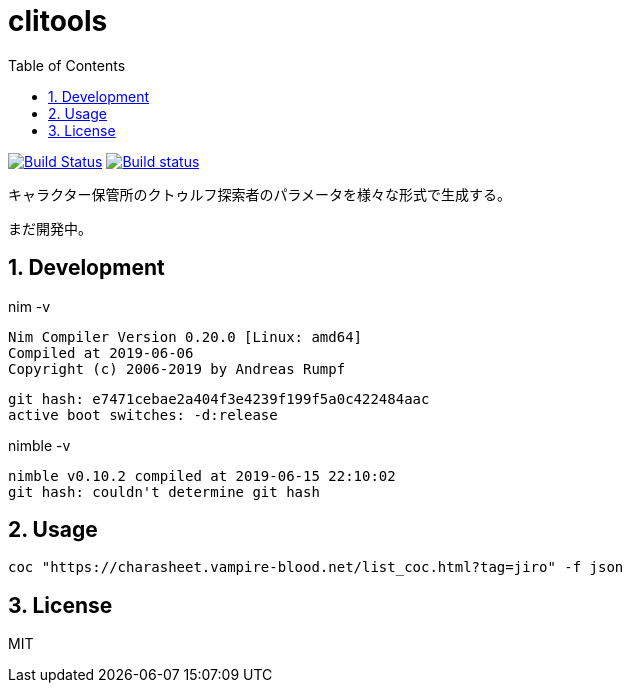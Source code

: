 :toc: left
:sectnums:

= clitools

image:https://travis-ci.org/jiro4989/coc.svg?branch=master["Build Status", link="https://travis-ci.org/jiro4989/coc"]
image:https://ci.appveyor.com/api/projects/status/w9ihom08n09vmiti/branch/master?svg=true["Build status", link="https://ci.appveyor.com/project/jiro4989/coc"]

キャラクター保管所のクトゥルフ探索者のパラメータを様々な形式で生成する。

まだ開発中。

== Development

nim -v

  Nim Compiler Version 0.20.0 [Linux: amd64]
  Compiled at 2019-06-06
  Copyright (c) 2006-2019 by Andreas Rumpf

  git hash: e7471cebae2a404f3e4239f199f5a0c422484aac
  active boot switches: -d:release

nimble -v

  nimble v0.10.2 compiled at 2019-06-15 22:10:02
  git hash: couldn't determine git hash

== Usage

[source,bash]
----
coc "https://charasheet.vampire-blood.net/list_coc.html?tag=jiro" -f json
----

== License

MIT
